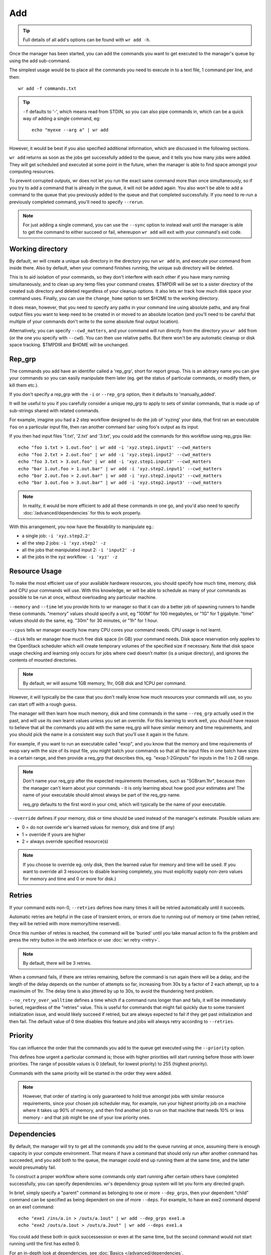 Add
===

.. tip::
    Full details of all add's options can be found with ``wr add -h``.

Once the manager has been started, you can add the commands you want to get
executed to the manager's queue by using the add sub-command.

The simplest usage would be to place all the commands you need to execute in to
a text file, 1 command per line, and then::

    wr add -f commands.txt

.. tip::
    ``-f`` defaults to '-', which means read from STDIN, so you can also pipe
    commands in, which can be a quick way of adding a single command, eg::

        echo "myexe --arg a" | wr add

However, it would be best if you also specified additional information, which
are discussed in the following sections.

``wr add`` returns as soon as the jobs get successfully added to the queue, and
it tells you how many jobs were added. They will get scheduled and executed at
some point in the future, when the manager is able to find space amongst your
computing resources.

To prevent corrupted outputs, wr does not let you run the exact same command
more than once simultaneously, so if you try to add a command that is already
in the queue, it will not be added again. You also won't be able to add a
command to the queue that you previously added to the queue and that completed
successfully. If you need to re-run a previously completed command, you'll need
to specify ``--rerun``.

.. note::
    For just adding a single command, you can use the ``--sync`` option to 
    instead wait until the manager is able to get the command to either succeed
    or fail, whereupon ``wr add`` will exit with your command's exit code. 

Working directory
-----------------

By default, wr will create a unique sub directory in the directory you run
``wr add`` in, and execute your command from inside there. Also by default,
when your command finishes running, the unique sub directory will be deleted.

This is to aid isolation of your commands, so they don't interfere with each
other if you have many running simultaneously, and to clean up any temp files
your command creates. $TMPDIR will be set to a sister directory of the created
sub directory and deleted regardless of your cleanup options. It also lets wr
track how much disk space your command uses. Finally, you can use the
``change_home`` option to set $HOME to the working directory.

It does mean, however, that you need to specify any paths in your command line
using absolute paths, and any final output files you want to keep need to be
created in or moved to an absolute location (and you'll need to be careful
that multiple of your commands don't write to the some absolute final output
location).

Alternatively, you can specify ``--cwd_matters``, and your command will run
directly from the directory you ``wr add`` from (or the one you specify with
``--cwd``). You can then use relative paths. But there won't be any automatic
cleanup or disk space tracking. $TMPDIR and $HOME will be unchanged.

Rep_grp
-------

The commands you add have an identifer called a 'rep_grp', short for report
group. This is an abitrary name you can give your commands so you can easily
manipulate them later (eg. get the status of particular commands, or modify
them, or kill them etc.).

If you don't specify a rep_grp with the ``-i`` or ``--rep_grp`` option, then it
defaults to 'manually_added'.

It will be useful to you if you carefully consider a unique rep_grp to apply to
sets of similar commands, that is made up of sub-strings shared with related
commands.

For example, imagine you had a 2 step workflow designed to do the job of
'xyzing' your data, that first ran an executable ``foo`` on a particular input
file, then ran another command ``bar`` using foo's output as its input. 

If you then had input files '1.txt', '2.txt' and '3.txt', you could add the
commands for this workflow using rep_grps like::

    echo "foo 1.txt > 1.out.foo" | wr add -i 'xyz.step1.input1' --cwd_matters
    echo "foo 2.txt > 2.out.foo" | wr add -i 'xyz.step1.input2' --cwd_matters
    echo "foo 3.txt > 3.out.foo" | wr add -i 'xyz.step1.input3' --cwd_matters
    echo "bar 1.out.foo > 1.out.bar" | wr add -i 'xyz.step2.input1' --cwd_matters
    echo "bar 2.out.foo > 2.out.bar" | wr add -i 'xyz.step2.input2' --cwd_matters
    echo "bar 3.out.foo > 3.out.bar" | wr add -i 'xyz.step2.input3' --cwd_matters

.. note::
    In reality, it would be more efficient to add all these commands in one go,
    and you'd also need to specify :doc:`/advanced/dependencies` for this to
    work properly.

With this arrangement, you now have the flexability to manipulate eg.:

* a single job: ``-i 'xyz.step2.2'``
* all the step 2 jobs: ``-i 'xyz.step2' -z``
* all the jobs that manipulated input 2: ``-i 'input2' -z``
* all the jobs in the xyz workflow: ``-i 'xyz' -z``

.. _resource-usage-learning:

Resource Usage
--------------

To make the most efficient use of your available hardware resources, you should
specify how much time, memory, disk and CPU your commands will use. With this
knowledge, wr will be able to schedule as many of your commands as possible to
be run at once, without overloading any particular machine.

``--memory`` and ``--time`` let you provide hints to wr manager so that it can
do a better job of spawning runners to handle these commands. "memory" values
should specify a unit, eg "100M" for 100 megabytes, or "1G" for 1 gigabyte.
"time" values should do the same, eg. "30m" for 30 minutes, or "1h" for 1 hour.

``--cpus`` tells wr manager exactly how many CPU cores your command needs. CPU
usage is not learnt.

``--disk`` tells wr manager how much free disk space (in GB) your command needs.
Disk space reservation only applies to the OpenStack scheduler which will
create temporary volumes of the specified size if necessary. Note that disk
space usage checking and learning only occurs for jobs where cwd doesn't matter
(is a unique directory), and ignores the contents of mounted directories.

.. note::
    By default, wr will assume 1GB memory, 1hr, 0GB disk and 1CPU per command.

However, it will typically be the case that you don't really know how much
resources your commands will use, so you can start off with a rough guess.

The manager will then learn how much memory, disk and time commands in the same
``--req_grp`` actually used in the past, and will use its own learnt values
unless you set an override. For this learning to work well, you should have
reason to believe that all the commands you add with the same req_grp will have
similar memory and time requirements, and you should pick the name in a
consistent way such that you'll use it again in the future.

For example, if you want to run an executable called "exop", and you know that
the memory and time requirements of exop vary with the size of its input file,
you might batch your commands so that all the input files in one batch have
sizes in a certain range, and then provide a req_grp that describes this, eg.
"exop.1-2Ginputs" for inputs in the 1 to 2 GB range.

.. note::
    Don't name your req_grp after the expected requirements themselves, such as
    "5GBram.1hr", because then the manager can't learn about your commands - it
    is only learning about how good your estimates are! The name of your
    executable should almost always be part of the req_grp name.

    req_grp defaults to the first word in your cmd, which will typically be the
    name of your executable.

``--override`` defines if your memory, disk or time should be used instead of
the manager's estimate. Possible values are:

* 0 = do not override wr's learned values for memory, disk and time (if any)
* 1 = override if yours are higher
* 2 = always override specified resource(s)
  
.. note::
    If you choose to override eg. only disk, then the learned value for memory
    and time will be used. If you want to override all 3 resources to disable
    learning completely, you must explicitly supply non-zero values for memory
    and time and 0 or more for disk.)

.. _job-priority:

Retries
-------

If your command exits non-0, ``--retries`` defines how many times it will be
retried automatically until it succeeds.

Automatic retries are helpful in the case of transient errors, or errors due to
running out of memory or time (when retried, they will be retried with more
memory/time reserved).

Once this number of retries is reached, the command will be 'buried' until you
take manual action to fix the problem and press the retry button in the web
interface or use :doc:`wr retry <retry>`.

.. note::
    By default, there will be 3 retries.

When a command fails, if there are retries remaining, before the command is run
again there will be a delay, and the length of the delay depends on the number
of attempts so far, increasing from 30s by a factor of 2 each attempt, up to a
maximuim of 1hr. The delay time is also jittered by up to 30s, to avoid the
thundering herd problem.

``--no_retry_over_walltime`` defines a time which if a command runs longer than
and fails, it will be immediately buried, regardless of the "retries" value.
This is useful for commands that might fail quickly due to some transient
initialization issue, and would likely succeed if retried, but are always
expected to fail if they get past initialization and then fail. The default
value of 0 time disables this feature and jobs will always retry according to
``--retries``.

Priority
--------

You can influence the order that the commands you add to the queue get executed
using the ``--priority`` option.

This defines how urgent a particular command is; those with higher priorities
will start running before those with lower priorities. The range of possible
values is 0 (default, for lowest priority) to 255 (highest priority).

Commands with the same priority will be started in the order they were added.

.. note::
    However, that order of starting is only guaranteed to hold true amongst jobs
    with similar resource requirements, since your chosen job scheduler may, for
    example, run your highest priority job on a machine where it takes up 90% of
    memory, and then find another job to run on that machine that needs 10% or
    less memory - and that job might be one of your low priority ones.

Dependencies
------------

By default, the manager will try to get all the commands you add to the queue
running at once, assuming there is enough capacity in your compute environment.
That means if have a command that should only run after another command has
succeeded, and you add both to the queue, the manager could end up running them
at the same time, and the latter would presumably fail.

To construct a proper workflow where some commands only start running after
certain others have completed successfully, you can specify dependencies. wr's
dependency group system will let you form any directed graph.

In brief, simply specify a "parent" command as belonging to one or more
``--dep_grps``, then your dependent "child" command can be specified as being
dependent on one of more ``--deps``. For example, to have an exe2 command depend
on an exe1 command::

    echo "exe1 /ins/a.in > /outs/a.1out" | wr add --dep_grps exe1.a
    echo "exe2 /outs/a.1out > /outs/a.2out" | wr add --deps exe1.a

You could add these both in quick successession or even at the same time, but
the second command would not start running until the first has exited 0.

For an in-depth look at dependencies, see :doc:`Basics </advanced/dependencies`.

Environment variables
---------------------

When you add commands to the queue, if you add them on the same machine that you
started the manager on, your current environment variables will be captured and
replayed when it comes time to execute the commands.

When the manager is remote to you, the environment variables your command will
see will be those that were on the execution host when the user wr runs at
logged in to it.

You can override these environment variables by setting ``--env``, where the
value is a comma separated list of key=value strings. Eg.::

    echo "echo $FOO $OOF > /out/file" | wr add --env FOO=bar,OOF=rab

Would output "bar rab", regardless of your current enviornment or if you were
local or remote to the manager.

Containers
----------

Normally the commands you add are run directly on the hosts in your available
compute resources. This means that any executables in your command lines need
be installed on all hosts.

To ease installation concerns and achieve consistency between deployments in
different compute environments, it is often preferable to have your executables
inside containers.

wr provides the convenience options ``--with_docker`` and ``--with_singularity``
to make working via containers simpler.

.. note::
    You can only use one or the other, and for them to work you will need docker
    or singularity respectively installed and in your $PATH on all hosts.

Both options take the name or location of an image, create a container running
that image (pulling it first if missing), then pipe your command in to the
container's shell.

They both also mount your job's working directory in to the container, and set
that directory as the working directory inside the container. In addition, they
both obey the ``--container_mounts`` option to mount additional paths inside
the container.

They differ on how they handle environment variables:

* with_docker ignores all your environment variables, except for those you
  explicitly set with ``--env``, which will be available inside the container.
* with_singularity sets all your environment variables inside the container,
  behaving like a non-container job.

For with_docker, behind the scenes, when wr comes to execute your command, it
actually does something like::

    cat your_cmd.txt | docker run --rm --name [wr_job_internal_id] \
	-w $PWD --mount type=bind,source=$PWD,target=$PWD \
	[--mount type=bind,source=[...]],target=[...]] \
    [-e env_you_overrode] \
	-i [your image] /bin/sh

For with_singularity, behind the scenes, when wr comes to execute your command,
it actually does something like::

    cat your_cmd.txt | singularity shell [-B [...]]:[...] [your image]

The resource usage of your command running in a singularity container will be
captured in the normal way. However for docker, the docker API will be used to
get the resource usage of the container with the unique --name that wr sets.

If you need to use different docker or singularity options, then you can just
specify your command as a complete docker/singularity command line and not use
with_docker/singularity.

If you do use your own docker command line, specify ``--monitor_docker`` with a
value corresponding to your --name or --cidfile. This will let wr capture your
container's resource usage.

.. note::
    If the monitor_docker value contains ? or * symbols and doesn't match a name
    or file name literally, those symbols will be treated as wildcards (any
    single character, or any number of any character, respectively) in a search
    for the first matching file name containing a valid container id, to be
    treated as the --cidfile.

    If the special argument "?" is supplied, monitoring will apply to the first
    new docker container that appears after the command starts to run. NB: in ?
    mode, if multiple jobs that run docker containers start running at the same
    time on the same machine, the reported stats could be wrong for one or more
    of those jobs.
    
    NB: does not handle monitoring of multiple docker containers run by a single
    command. A side effect of monitoring a container is that if you use wr to
    kill the job for this command, wr will also kill the container.

Example usage (note the difference in behaviour for environment variables)::

    $ export NAR=jar
    $ touch ~/foo/foo.file
    $ touch ~/bar/bar.file
    $ cd ~/emptydir
    $ touch cwd.file

    $ echo 'echo $FOO $OOF $NAR > docker; ls *.file >> docker; ls /foo >> docker; ls /bar >> docker' | wr add -i docker -r 0 --cwd_matters --with_docker alpine --env FOO=bar,OOF=rab --container_mounts /home/ubuntu/foo:/foo,/home/ubuntu/bar:/bar
    $ more docker
    bar rab
    cwd.file
    foo.file
    bar.file

    $ echo 'echo $FOO $OOF $NAR > sing; ls *.file >> sing; ls /foo >> sing; ls /bar >> sing' | wr add -i sing -r 0 --cwd_matters --with_singularity library://sylabsed/linux/alpine --env FOO=bar,OOF=rab --container_mounts /home/ubuntu/foo:/foo,/home/ubuntu/bar:/bar
    $ more sing
    bar rab jar
    cwd.file
    foo.file
    bar.file

Limiting
--------

By default, the manager will try to get all the commands you add to the queue
running at once, assuming there is enough capacity in your compute environment,
and dependencies have been met.

If you have a command that interacts with some limited resource (eg. a database
with a maximum number of client connections allowed), you can tell the manager
to limit how many of those commands to run simultaneously by placing them in the
same limit group.

``--limit_grps`` is a comma separated list of arbitrary names you can associate
with a command, that can be used to limit the number of jobs that run at once in
the same group. You can optionally suffix a group name with :n where n is a
integer new limit for that group. 0 prevents jobs in that group running at all.
-1 makes jobs in that group unlimited. If no limit number is suffixed, groups
will be unlimited until a limit is set with the :doc:`wr limit <limit>` command.

.. tip::
    Use :doc:`wr limit <limit>` to change your limits after adding jobs.

For example, if you had a database that only allowed 100 connections, but you
had 1000 different commands that needed to access the database, you could put
all 1000 commands in a text file and then::

    wr add -f db.cmds --limit_grps 'mydb:100'

The manager would only schedule up to 100 of these commands to run at once. If
you had commands that accessed both your database and a very slow archival disk
that could only handle 5 writes at once, you could::

    wr add -f archive.cmds --limit_grps 'mydb,archive:5'

The manager would schedule none of these jobs until the first 905 database-only
jobs in this example had completed, then would only run 5 of these archive jobs
at once. If you then added more database-only jobs before these archive jobs
completed, 95 of them would run at once, alongside the 5 archival jobs.

Behaviours
----------

You can associate certain behaviours with the commands you add. Behaviours are
triggered when your command exits, and run from the same working directory.

There are 3 variations on the trigger:

``--on_failure``
    Behaviours trigger if your command exits non-0.

``--on_success``
    Behaviours trigger if your command exits 0.

``--on_exit``
    Behaviours trigger when your command exits, regardless of exit code. These
    behaviours trigger in addition to and after any on_failure or on_success
    behaviours.

Behaviours are described using an array of objects, where each object has a key
corresponding to the name of the desired behaviour, and the relevant value. The
currently available behaviours are:

"cleanup"
    Takes a boolean value which if true will completely delete the actual
    working directory created when cwd_matters is false (no effect when
    cwd_matters is true). This behaviour is by default turned on for the
    on_exit trigger.

    .. tip::
        You can disable the default cleanup behaviour by saying
        ``--on_exit '[]'``

"run"
    Takes a string command to run after the main cmd runs.

"remove"
    Takes a boolean value which if true means that if the cmd gets buried, it
    will then immediately be removed from the queue (useful for Cromwell
    compatibility).

For example
``--on_exit [{"run":"cp warn.log /shared/logs/this.log"},{"cleanup":true}]``
would copy a log file that your cmd generated to describe its problems to some
shared location and then delete all files created by your cmd.

S3 mounts
---------

If your command needs input or output files in an S3-like object store, it will
be convienent and probably faster and more efficient to use wr's built-in
high-performance S3 fuse mounting capability. (As opposed to manually
downloading or uploading files with another tool.)

For details on how to use S3 with wr, read :doc:`this guide </advanced/s3>`.

Your mounts will be unmounted after the triggering of any behaviours, so your
"run" behaviours will be able to read from or write to anything in your mount
point(s). The "cleanup" behaviour, however, will ignore your mounted directories
and any mount cache directories, so that nothing on your remote file systems
gets deleted. Unmounting will get rid of them though, so you would still end up
with a "cleaned" workspace.
